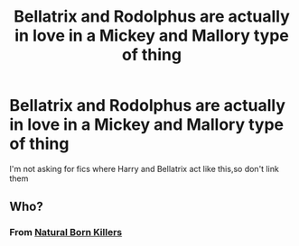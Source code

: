 #+TITLE: Bellatrix and Rodolphus are actually in love in a Mickey and Mallory type of thing

* Bellatrix and Rodolphus are actually in love in a Mickey and Mallory type of thing
:PROPERTIES:
:Author: Bleepbloopbotz2
:Score: 3
:DateUnix: 1564078585.0
:DateShort: 2019-Jul-25
:FlairText: Request
:END:
I'm not asking for fics where Harry and Bellatrix act like this,so don't link them


** Who?
:PROPERTIES:
:Author: streakermaximus
:Score: 1
:DateUnix: 1564122300.0
:DateShort: 2019-Jul-26
:END:

*** From [[https://www.youtube.com/watch?v=2zg3GC4hA0I][Natural Born Killers]]
:PROPERTIES:
:Author: Faeriniel
:Score: 1
:DateUnix: 1564140247.0
:DateShort: 2019-Jul-26
:END:
